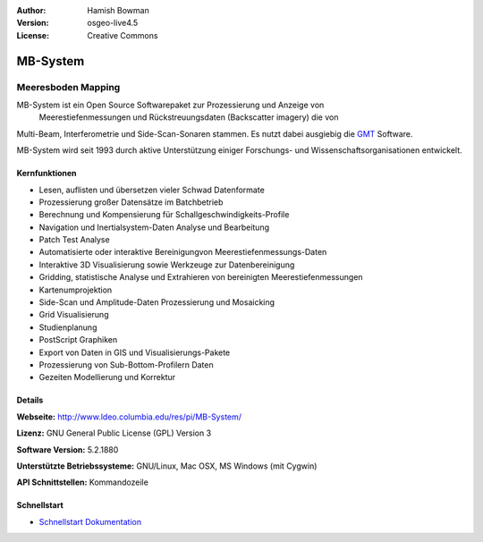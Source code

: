 :Author: Hamish Bowman
:Version: osgeo-live4.5
:License: Creative Commons

.. _mb-system-overview:

.. image:: ../../images/project_logos/logo-mb-system.gif
  :scale: 30 %
  :alt: project logo
  :align: right
  :target: http://www.ldeo.columbia.edu/res/pi/MB-System/


MB-System
=========

Meeresboden Mapping
~~~~~~~~~~~~~~~~~

MB-System ist ein Open Source Softwarepaket zur Prozessierung und Anzeige von 
 Meerestiefenmessungen und Rückstreuungsdaten (Backscatter imagery) die von
Multi-Beam, Interferometrie und Side-Scan-Sonaren stammen. Es nutzt dabei ausgiebig die `GMT <gmt_overview.html>`_ Software.

MB-System wird seit 1993 durch aktive Unterstützung einiger Forschungs- und Wissenschaftsorganisationen entwickelt.


Kernfunktionen
--------------

.. image:: ../../images/screenshots/1024x768/mb-system_screenshot.png
  :scale: 60 %
  :alt: screenshot
  :align: right

* Lesen, auflisten und übersetzen vieler Schwad Datenformate
* Prozessierung großer Datensätze im Batchbetrieb
* Berechnung und Kompensierung für Schallgeschwindigkeits-Profile
* Navigation und Inertialsystem-Daten Analyse und Bearbeitung
* Patch Test Analyse
* Automatisierte oder interaktive Bereinigungvon Meerestiefenmessungs-Daten
* Interaktive 3D Visualisierung sowie Werkzeuge zur Datenbereinigung
* Gridding, statistische Analyse und Extrahieren von bereinigten Meerestiefenmessungen
* Kartenumprojektion
* Side-Scan und Amplitude-Daten Prozessierung und Mosaicking
* Grid Visualisierung
* Studienplanung
* PostScript Graphiken
* Export von Daten in GIS und Visualisierungs-Pakete
* Prozessierung von Sub-Bottom-Profilern Daten
* Gezeiten Modellierung und Korrektur

Details
-------

**Webseite:** http://www.ldeo.columbia.edu/res/pi/MB-System/

**Lizenz:** GNU General Public License (GPL) Version 3

**Software Version:** 5.2.1880

**Unterstützte Betriebssysteme:** GNU/Linux, Mac OSX, MS Windows (mit Cygwin)

**API Schnittstellen:** Kommandozeile


Schnellstart
---------------

* `Schnellstart Dokumentation <../quickstart/mb-system_quickstart.html>`_


